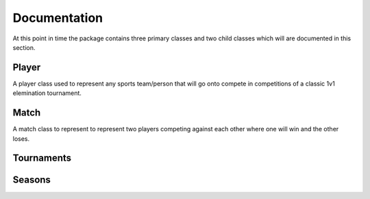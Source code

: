 Documentation
=============

At this point in time the package contains three primary classes and two child classes which will are documented in this section.

Player
******

A player class used to represent any sports team/person that will go onto compete in competitions of a classic 1v1 elemination tournament.

.. py:class:: player(skill,variance,name)

   The class that is used to represent a player/team

   :param int skill: The underlying skill level that this player has.
   :param int variance: The variance that this player has whenever they perform, the smaller this is the more consistent they are.
   :param str name: The name/id for the player which can be used as a reference.

   :var list(int) pointRec: A list of the points that a player has earnt from competing in tournaments.
   :var int totalPoints: The total value of all the points contained in pointRec.


   .. py:classmethod:: perform()

      A method that gets the player to perform and returning a integer value to represent the performance 'on the day'.

      :returns performance: a rounded int that has been sampled from a normal dist. characterised by the players skill and variance.
      :rtype: int


   .. py:classmethod:: selfsummary()

      A method that prints a quick summary of the players variable.

      :returns: printed string
      :rtype: none

   .. py:classmethod:: gainPoints(points)

      A method to add the given points to the players point record.
      If this now contains more than 10 entries it will remove the first record and then update the totalPoints variable with the sum of the list.

      :param int points: The points that are to be added to the players record.
      :rtype: none

Match
*****

A match class to represent to represent two players competing against each other where one will win and the other loses.

.. py:class:: match(player1,player2)

   The class used to represent a match between two players.

   :param `player` player1: One player involved in the Match.
   :param `player` player2: The second player involved in the Match.


Tournaments
***********

Seasons
*******

